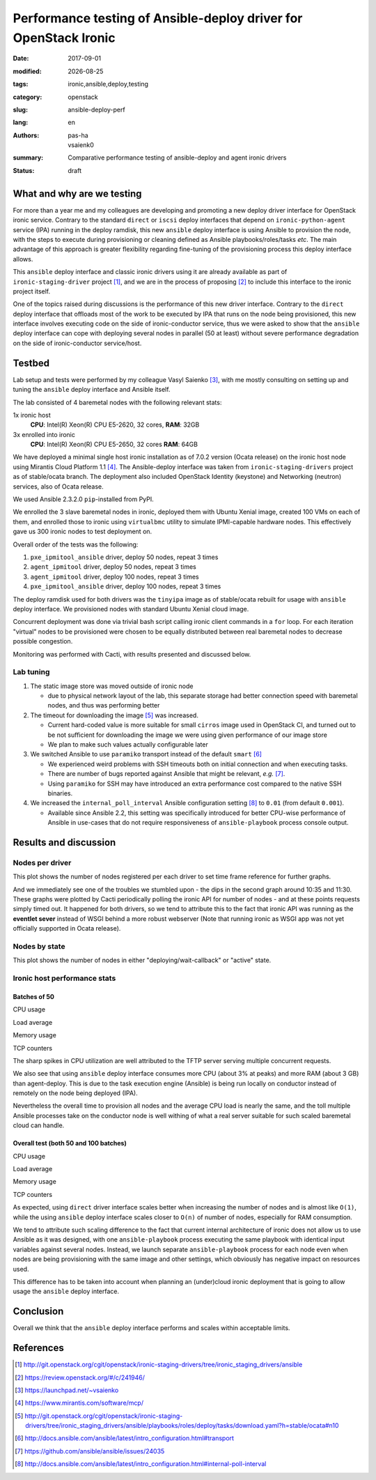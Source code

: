 #################################################################
Performance testing of Ansible-deploy driver for OpenStack Ironic
#################################################################

.. |date| date::

:date: 2017-09-01
:modified: |date|
:tags: ironic,ansible,deploy,testing
:category: openstack
:slug: ansible-deploy-perf
:lang: en
:authors: pas-ha, vsaienk0
:summary: Comparative performance testing of ansible-deploy and agent ironic drivers
:status: draft

What and why are we testing
===========================

For more than a year me and my colleagues are developing and promoting a new
deploy driver interface for OpenStack ironic service.
Contrary to the standard ``direct`` or ``iscsi`` deploy interfaces that depend
on ``ironic-python-agent`` service (IPA) running in the deploy ramdisk,
this new ``ansible`` deploy interface is using Ansible to provision the node,
with the steps to execute during provisioning or cleaning defined as Ansible
playbooks/roles/tasks *etc*.
The main advantage of this approach is greater flexibility regarding
fine-tuning of the provisioning process this deploy interface allows.

This ``ansible`` deploy interface and classic ironic drivers using it are
already available as part of ``ironic-staging-driver`` project [#]_,
and we are in the process of proposing [#]_ to include this interface
to the ironic project itself.

One of the topics raised during discussions is the performance
of this new driver interface.
Contrary to the ``direct`` deploy interface that offloads most of the work
to be executed by IPA that runs on the node being provisioned,
this new interface involves executing code on the side of ironic-conductor
service, thus we were asked to show that the ``ansible`` deploy interface
can cope with deploying several nodes in parallel (50 at least) without severe
performance degradation on the side of ironic-conductor service/host.

Testbed
=======

Lab setup and tests were performed by my colleague Vasyl Saienko [#]_,
with me mostly consulting on setting up and tuning the ``ansible`` deploy
interface and Ansible itself.

The lab consisted of 4 baremetal nodes with the following relevant stats:

1x ironic host
  **CPU**: Intel(R) Xeon(R) CPU E5-2620, 32 cores,
  **RAM**: 32GB

3x enrolled into ironic
  **CPU**: Intel(R) Xeon(R) CPU E5-2650, 32 cores
  **RAM**: 64GB

We have deployed a minimal single host ironic installation as of 7.0.2 version
(Ocata release) on the ironic host node using Mirantis Cloud Platform 1.1 [#]_.
The Ansible-deploy interface was taken from ``ironic-staging-drivers`` project
as of stable/ocata branch.
The deployment also included OpenStack Identity (keystone)
and Networking (neutron) services, also of Ocata release.

We used Ansible 2.3.2.0 ``pip``-installed from PyPI.

We enrolled the 3 slave baremetal nodes in ironic,
deployed them with Ubuntu Xenial image,
created 100 VMs on each of them, and enrolled those to ironic using
``virtualbmc`` utility to simulate IPMI-capable hardware nodes.
This effectively gave us 300 ironic nodes to test deployment on.

Overall order of the tests was the following:

#. ``pxe_ipmitool_ansible`` driver, deploy 50 nodes, repeat 3 times
#. ``agent_ipmitool`` driver, deploy 50 nodes, repeat 3 times
#. ``agent_ipmitool`` driver, deploy 100 nodes, repeat 3 times
#. ``pxe_ipmitool_ansible`` driver, deploy 100 nodes, repeat 3 times

The deploy ramdisk used for both drivers was the ``tinyipa`` image
as of stable/ocata rebuilt for usage with ``ansible`` deploy interface.
We provisioned nodes with standard Ubuntu Xenial cloud image.

Concurrent deployment was done via trivial bash script calling ironic client
commands in a ``for`` loop.
For each iteration "virtual" nodes to be provisioned were chosen
to be equally distributed between real baremetal nodes
to decrease possible congestion.

Monitoring was performed with Cacti, with results presented and discussed below.

Lab tuning
----------

#. The static image store was moved outside of ironic node

   * due to physical network layout of the lab,
     this separate storage had better connection speed with baremetal nodes,
     and thus was performing better

#. The timeout for downloading the image [#]_ was increased.

   * Current hard-coded value is more suitable for small ``cirros`` image
     used in OpenStack CI,
     and turned out to be not sufficient for downloading the image
     we were using given performance of our image store
   * We plan to make such values actually configurable later

#. We switched Ansible to use ``paramiko`` transport instead of the default
   ``smart`` [#]_

   * We experienced weird problems with SSH timeouts both on initial connection
     and when executing tasks.
   * There are number of bugs reported against Ansible that might be relevant,
     *e.g.* [#]_.
   * Using ``paramiko`` for SSH may have introduced an extra performance cost
     compared to the native SSH binaries.

#. We increased the ``internal_poll_interval`` Ansible configuration setting
   [#]_ to ``0.01`` (from default ``0.001``).

   * Available since Ansible 2.2, this setting was specifically introduced for
     better CPU-wise performance of Ansible in use-cases that do not require
     responsiveness of ``ansible-playbook`` process console output.

Results and discussion
======================

Nodes per driver
----------------

This plot shows the number of nodes registered per each driver
to set time frame reference for further graphs.

.. image:: {filename}/images/ansible-deploy-performance/node-by-driver100.png
   :align: center
   :alt: Nodes per driver

And we immediately see one of the troubles we stumbled upon - the dips in the
second graph around 10:35 and 11:30.
These graphs were plotted by Cacti periodically polling the ironic API
for number of nodes - and at these points requests simply timed out.
It happened for both drivers, so we tend to attribute this to the fact that
ironic API was running as the **eventlet sever** instead of WSGI behind a more
robust webserver (Note that running ironic as WSGI app was not yet officially
supported in Ocata release).

Nodes by state
--------------

This plot shows the number of nodes in either "deploying/wait-callback"
or "active" state.

.. image:: {filename}/images/ansible-deploy-performance/ironic-nodes100.png
   :align: center
   :alt: Active vs being deployed nodes, total (batches of 50 and 100)

Ironic host performance stats
-----------------------------

Batches of 50
~~~~~~~~~~~~~

CPU usage
   .. image:: {filename}/images/ansible-deploy-performance/cpu-usage.png
      :align: center
      :alt: CPU usage, batches of 50

Load average
   .. image:: {filename}/images/ansible-deploy-performance/load-average.png
      :align: center
      :alt: System load, batches of 50

Memory usage
   .. image:: {filename}/images/ansible-deploy-performance/memory-usage.png
      :align: center
      :alt: Memory usage, batches of 50

TCP counters
   .. image:: {filename}/images/ansible-deploy-performance/tcp-counters.png
      :align: center
      :alt: TCP counters, batches of 50


The sharp spikes in CPU utilization are well attributed to the TFTP server
serving multiple concurrent requests.

We also see that using ``ansible`` deploy interface consumes more CPU
(about 3% at peaks) and more RAM (about 3 GB) than agent-deploy.
This is due to the task execution engine (Ansible) is being run locally on
conductor instead of remotely on the node being deployed (IPA).

Nevertheless the overall time to provision all nodes and the average CPU load
is nearly the same,
and the toll multiple Ansible processes take on the conductor node
is well withing of what a real server suitable for such scaled baremetal cloud
can handle.

Overall test (both 50 and 100 batches)
~~~~~~~~~~~~~~~~~~~~~~~~~~~~~~~~~~~~~~
CPU usage
   .. image:: {filename}/images/ansible-deploy-performance/cpu-usage100.png
      :align: center
      :alt: CPU usage, total (batches of 50 and 100)

Load average
   .. image:: {filename}/images/ansible-deploy-performance/load-average100.png
      :align: center
      :alt: System load, total (batches of 50 and 100)

Memory usage
   .. image:: {filename}/images/ansible-deploy-performance/memory-usage100.png
      :align: center
      :alt: Memory usage, total (batches of 50 and 100)

TCP counters
   .. image:: {filename}/images/ansible-deploy-performance/tcp-counters100.png
      :align: center
      :alt: TCP counters, total (batches of 50 and 100)


As expected, using ``direct`` driver interface scales better when increasing
the number of nodes and is almost like ``O(1)``,
while the using ``ansible`` deploy interface scales closer to ``O(n)``
of number of nodes, especially for RAM consumption.

We tend to attribute such scaling difference to the fact
that current internal architecture of ironic does not allow us to use Ansible
as it was designed,
with one ``ansible-playbook`` process executing the same playbook with
identical input variables against several nodes.
Instead, we launch separate ``ansible-playbook`` process for each node
even when nodes are being provisioning with the same image and other settings,
which obviously has negative impact on resources used.

This difference has to be taken into account when planning an (under)cloud
ironic deployment that is going to allow usage the ``ansible`` deploy interface.


Conclusion
==========

Overall we think that the ``ansible`` deploy interface performs and scales
within acceptable limits.

References
==========

.. [#] http://git.openstack.org/cgit/openstack/ironic-staging-drivers/tree/ironic_staging_drivers/ansible
.. [#] https://review.openstack.org/#/c/241946/
.. [#] https://launchpad.net/~vsaienko
.. [#] https://www.mirantis.com/software/mcp/
.. [#] http://git.openstack.org/cgit/openstack/ironic-staging-drivers/tree/ironic_staging_drivers/ansible/playbooks/roles/deploy/tasks/download.yaml?h=stable/ocata#n10
.. [#] http://docs.ansible.com/ansible/latest/intro_configuration.html#transport
.. [#] https://github.com/ansible/ansible/issues/24035
.. [#] http://docs.ansible.com/ansible/latest/intro_configuration.html#internal-poll-interval
